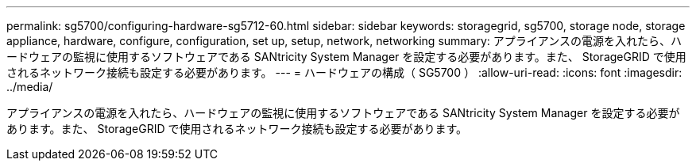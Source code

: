 ---
permalink: sg5700/configuring-hardware-sg5712-60.html 
sidebar: sidebar 
keywords: storagegrid, sg5700, storage node, storage appliance, hardware, configure, configuration, set up, setup, network, networking 
summary: アプライアンスの電源を入れたら、ハードウェアの監視に使用するソフトウェアである SANtricity System Manager を設定する必要があります。また、 StorageGRID で使用されるネットワーク接続も設定する必要があります。 
---
= ハードウェアの構成（ SG5700 ）
:allow-uri-read: 
:icons: font
:imagesdir: ../media/


[role="lead"]
アプライアンスの電源を入れたら、ハードウェアの監視に使用するソフトウェアである SANtricity System Manager を設定する必要があります。また、 StorageGRID で使用されるネットワーク接続も設定する必要があります。
